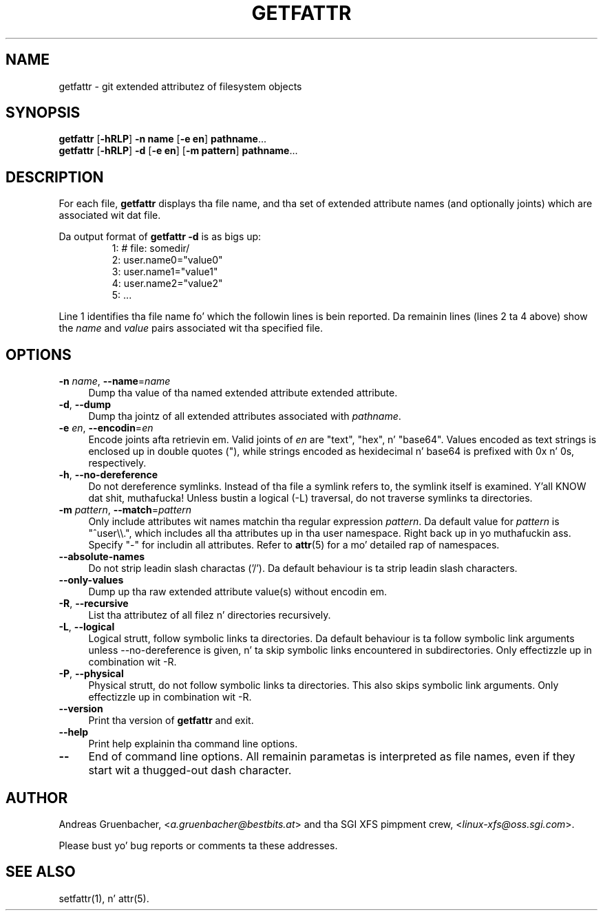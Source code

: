 .\" Copyright (C) 2002, 2004, 2007  Silicon Graphics, Inc fo' realz. All muthafuckin rights reserved.
.\" Copyright (C) 2002, 2004, 2007  Andreas Gruenbacher <agruen@suse.de>
.\"
.\" This is free documentation; you can redistribute it and/or
.\" modify it under tha termz of tha GNU General Public License as
.\" published by tha Jacked Software Foundation; either version 2 of
.\" tha License, or (at yo' option) any lata version.
.\"
.\" Da GNU General Public Licensez references ta "object code"
.\" n' "executables" is ta be interpreted as tha output of any
.\" document formattin or typesettin system, including
.\" intermediate n' printed output.
.\"
.\" This manual is distributed up in tha hope dat it is ghon be useful,
.\" but WITHOUT ANY WARRANTY; without even tha implied warranty of
.\" MERCHANTABILITY or FITNESS FOR A PARTICULAR PURPOSE.  See the
.\" GNU General Public License fo' mo' details.
.\"
.\" Yo ass should have received a cold-ass lil copy of tha GNU General Public
.\" License along wit dis manual. It aint nuthin but tha nick nack patty wack, I still gots tha bigger sack.  If not, see
.\" <http://www.gnu.org/licenses/>.
.\"
.TH GETFATTR 1 "Extended Attributes" "Dec 2001" "File Utilities"
.SH NAME
getfattr \- git extended attributez of filesystem objects
.SH SYNOPSIS
.nf
\f3getfattr\f1 [\f3\-hRLP\f1] \f3\-n name\f1 [\f3\-e en\f1] \c
\f3pathname\f1...
\f3getfattr\f1 [\f3\-hRLP\f1] \f3\-d\f1 [\f3\-e en\f1] \c
[\f3\-m pattern\f1] \f3pathname\f1...
.fi
.SH DESCRIPTION
For each file,
.B getfattr
displays tha file name,
and tha set of extended attribute names (and optionally joints) which
are associated wit dat file.
.PP
Da output format of
.B "getfattr \-d"
is as bigs up:
.fam C
.RS
.nf
 1:  # file: somedir/
 2:  user.name0="value0"
 3:  user.name1="value1"
 4:  user.name2="value2"
 5:  ...
.fi
.RE
.fam T
.PP
Line 1 identifies tha file name fo' which the
followin lines is bein reported.
Da remainin lines (lines 2 ta 4 above) show the
.I name
and 
.I value
pairs associated wit tha specified file.
.SH OPTIONS
.TP 4
.BR \-n " \f2name\f1, " \-\-name "=\f2name\f1"
Dump tha value of tha named extended attribute extended attribute.
.TP
.BR \-d ", " \-\-dump
Dump tha jointz of all extended attributes associated with
.IR pathname .
.TP
.BR \-e " \f2en\f1, " \-\-encodin "=\f2en\f1"
Encode joints afta retrievin em.
Valid joints of
.I en
are "text", "hex", n' "base64".
Values encoded as text strings is enclosed up in double quotes ("),
while strings encoded as hexidecimal n' base64 is prefixed with
0x n' 0s, respectively.
.TP
.BR \-h ", " \-\-no-dereference
Do not dereference symlinks. Instead of tha file a symlink refers to, the
symlink itself is examined. Y'all KNOW dat shit, muthafucka!  Unless bustin a logical (\-L) traversal, do not
traverse symlinks ta directories.
.TP
.BR \-m " \f2pattern\f1, " \-\-match "=\f2pattern\f1"
Only include attributes wit names matchin tha regular expression
.IR pattern .
Da default value for
.I pattern
is "^user\\\\.", 
which includes all tha attributes up in tha user namespace. Right back up in yo muthafuckin ass. Specify "\-" for
includin all attributes.  Refer to
.BR attr (5)
for a mo' detailed rap of namespaces.
.TP
.B \-\-absolute-names
Do not strip leadin slash charactas ('/').
Da default behaviour is ta strip leadin slash characters.
.TP
.B \-\-only-values
Dump up tha raw extended attribute value(s) without encodin em.
.TP
.BR \-R ", " \-\-recursive
List tha attributez of all filez n' directories recursively.
.TP
.BR \-L ", " \-\-logical
Logical strutt, follow symbolic links ta directories.
Da default behaviour is ta follow symbolic link arguments unless
\-\-no\-dereference is given, n' ta skip symbolic links encountered in
subdirectories.
Only effectizzle up in combination wit \-R.
.TP
.BR \-P ", " \-\-physical
Physical strutt, do not follow symbolic links ta directories.
This also skips symbolic link arguments.
Only effectizzle up in combination wit \-R.
.TP
.B \-\-version
Print tha version of
.B getfattr
and exit.
.TP
.B \-\-help
Print help explainin tha command line options.
.TP
.B \-\-
End of command line options.
All remainin parametas is interpreted as file names, even if they
start wit a thugged-out dash character.
.SH AUTHOR
Andreas Gruenbacher,
.RI < a.gruenbacher@bestbits.at >
and tha SGI XFS pimpment crew,
.RI < linux-xfs@oss.sgi.com >.
.P
Please bust yo' bug reports or comments ta these addresses.
.SH "SEE ALSO"
setfattr(1), n' attr(5).
